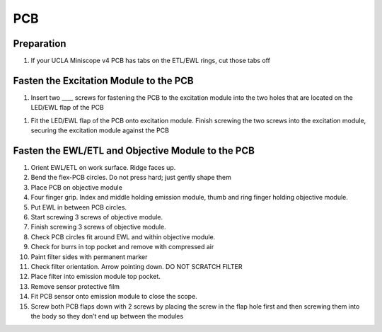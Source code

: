 
###
PCB
###

..  image:: ucla-miniscope-v4-pcb-flaps.webp
    :alt:   image of UCLA Miniscope v4 PCB flaps 

***********
Preparation
***********

#.  If your UCLA Miniscope v4 PCB has tabs on the ETL/EWL rings, cut those tabs off

..  image:: ucla-miniscope-v4-tabs.webp
    :alt:   image of without tabs

***************************************
Fasten the Excitation Module to the PCB
***************************************

..  todo::
    what screws?

#.  Insert two ____ screws for fastening the PCB to the excitation module into the two holes that are located on the LED/EWL flap of the PCB 

..  image:: ucla-miniscope-v4-excitation-holes.webp
    :alt:   image of without tabs

#.  Fit the LED/EWL flap of the PCB onto excitation module. Finish screwing the two screws into the excitation module, securing the excitation module against the PCB

..  image:: ucla-miniscope-v4-excitation-module-fastened.webp
    :alt:   image of without tabs

**************************************************
Fasten the EWL/ETL and Objective Module to the PCB
**************************************************

#.  Orient EWL/ETL on work surface. Ridge faces up.

#.  Bend the flex-PCB circles. Do not press hard; just gently shape them

#.  Place PCB on objective module

#.  Four finger grip. Index and middle holding emission module, thumb and ring finger holding objective module.

#.  Put EWL in between PCB circles.

#.  Start screwing 3 screws of objective module.

#.  Finish screwing 3 screws of objective module.

#.  Check PCB circles fit around EWL and within objective module.

#.  Check for burrs in top pocket and remove with compressed air

#.  Paint filter sides with permanent marker

#.  Check filter orientation. Arrow pointing down. DO NOT SCRATCH FILTER

#.  Place filter into emission module top pocket.

#.  Remove sensor protective film

#.  Fit PCB sensor onto emission module to close the scope.

#.  Screw both PCB flaps down with 2 screws by placing the screw in the flap hole first and then screwing them into the body so they don’t end up between the modules